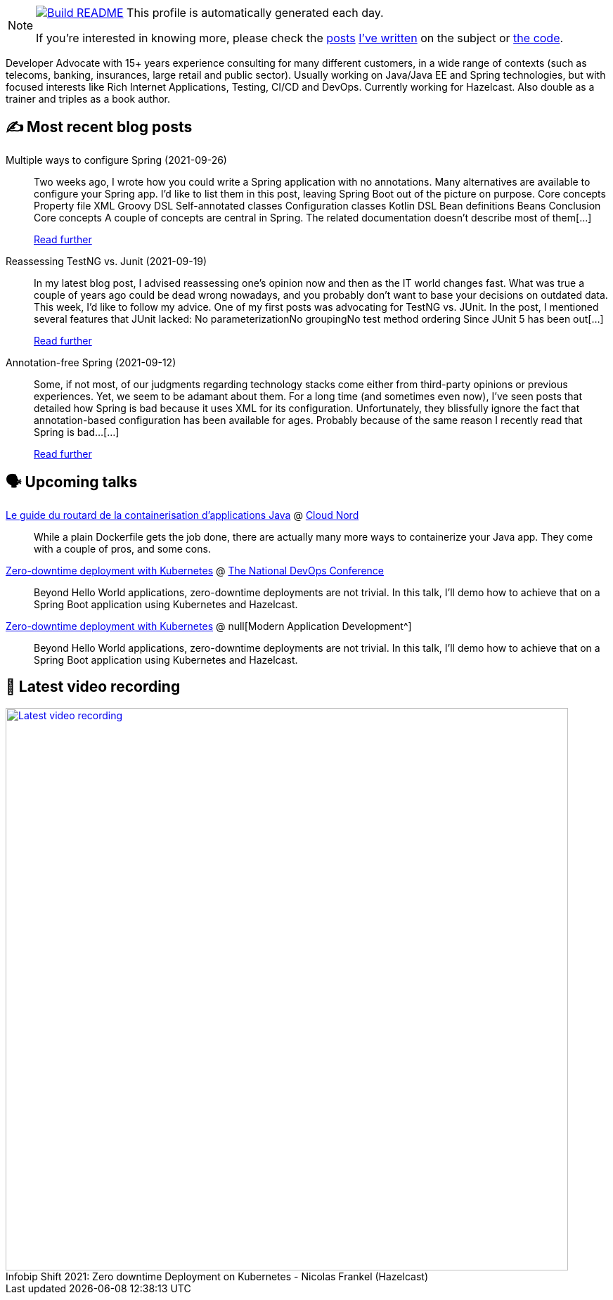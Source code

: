 ifdef::env-github[]
:tip-caption: :bulb:
:note-caption: :information_source:
:important-caption: :heavy_exclamation_mark:
:caution-caption: :fire:
:warning-caption: :warning:
endif::[]

:figure-caption!:

[NOTE]
====
image:https://github.com/nfrankel/nfrankel/workflows/Build%20README/badge.svg[Build README,link="https://github.com/nfrankel/nfrankel/actions?query=workflow%3A%22Update+README%22"]
 This profile is automatically generated each day.

If you're interested in knowing more, please check the https://blog.frankel.ch/customizing-github-profile/1/[posts^] https://blog.frankel.ch/customizing-github-profile/2/[I've written^] on the subject or https://github.com/nfrankel/nfrankel/[the code^].
====

Developer Advocate with 15+ years experience consulting for many different customers, in a wide range of contexts (such as telecoms, banking, insurances, large retail and public sector). Usually working on Java/Java EE and Spring technologies, but with focused interests like Rich Internet Applications, Testing, CI/CD and DevOps. Currently working for Hazelcast. Also double as a trainer and triples as a book author.

## ✍️ Most recent blog posts


Multiple ways to configure Spring (2021-09-26)::
Two weeks ago, I wrote how you could write a Spring application with no annotations. Many alternatives are available to configure your Spring app. I’d like to list them in this post, leaving Spring Boot out of the picture on purpose. Core concepts Property file XML Groovy DSL Self-annotated classes Configuration classes Kotlin DSL Bean definitions Beans Conclusion Core concepts A couple of concepts are central in Spring. The related documentation doesn’t describe most of them[...]
+
https://blog.frankel.ch/multiple-ways-configure-spring/[Read further^]


Reassessing TestNG vs. Junit (2021-09-19)::
In my latest blog post, I advised reassessing one’s opinion now and then as the IT world changes fast. What was true a couple of years ago could be dead wrong nowadays, and you probably don’t want to base your decisions on outdated data. This week, I’d like to follow my advice. One of my first posts was advocating for TestNG vs. JUnit. In the post, I mentioned several features that JUnit lacked: No parameterizationNo groupingNo test method ordering Since JUnit 5 has been out[...]
+
https://blog.frankel.ch/reassessing-testng-junit/[Read further^]


Annotation-free Spring (2021-09-12)::
Some, if not most, of our judgments regarding technology stacks come either from third-party opinions or previous experiences. Yet, we seem to be adamant about them. For a long time (and sometimes even now), I’ve seen posts that detailed how Spring is bad because it uses XML for its configuration. Unfortunately, they blissfully ignore the fact that annotation-based configuration has been available for ages. Probably because of the same reason I recently read that Spring is bad…​[...]
+
https://blog.frankel.ch/annotation-free-spring/[Read further^]


## 🗣️ Upcoming talks


https://cloudnord.fr/#rec339064136[Le guide du routard de la containerisation d'applications Java^] @ https://cloudnord.fr/[Cloud Nord^]::
+
While a plain Dockerfile gets the job done, there are actually many more ways to containerize your Java app. They come with a couple of pros, and some cons.

https://www.devopsonline.co.uk/national-devops-conference/speakers/nicolas-frankel/[Zero-downtime deployment with Kubernetes^] @ https://www.devopsonline.co.uk/national-devops-conference/[The National DevOps Conference^]::
+
Beyond Hello World applications, zero-downtime deployments are not trivial. In this talk, I’ll demo how to achieve that on a Spring Boot application using Kubernetes and Hazelcast.

https://www.brighttalk.com/webinar/zero-downtime-deployment-on-kubernetes/[Zero-downtime deployment with Kubernetes^] @ null[Modern Application Development^]::
+
Beyond Hello World applications, zero-downtime deployments are not trivial. In this talk, I’ll demo how to achieve that on a Spring Boot application using Kubernetes and Hazelcast.

## 🎥 Latest video recording

image::https://img.youtube.com/vi/fQYgaJSfjP8/sddefault.jpg[Latest video recording,800,link=https://www.youtube.com/watch?v=fQYgaJSfjP8,title="Infobip Shift 2021: Zero downtime Deployment on Kubernetes - Nicolas Frankel (Hazelcast)"]